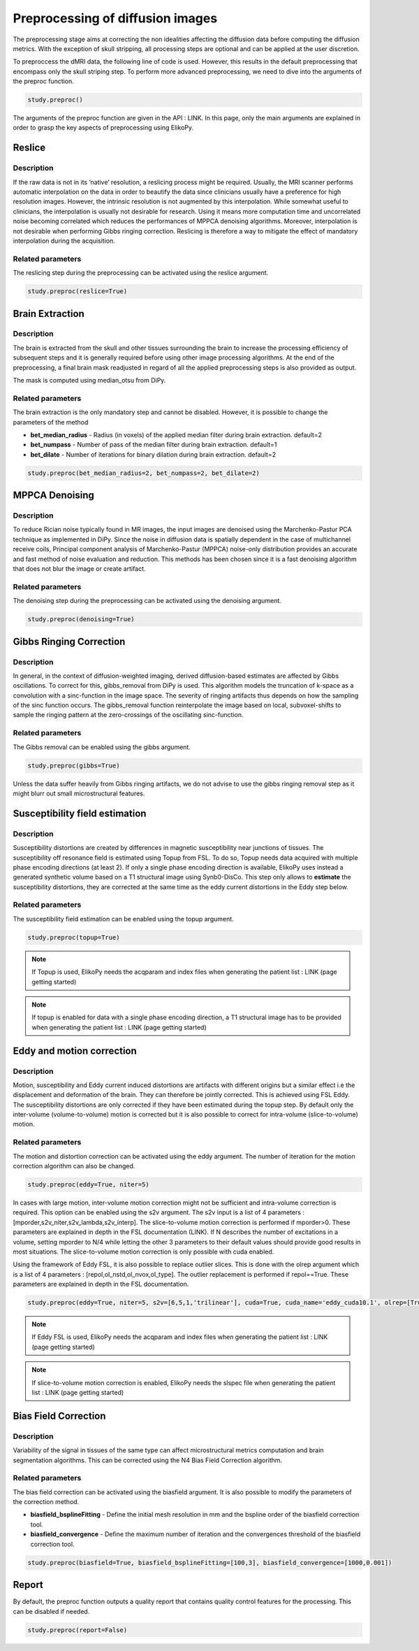 .. _preprocessing-dmri:

========================================
Preprocessing of diffusion images
========================================

The preprocessing stage aims at correcting the non idealities affecting the diffusion data
before computing the diffusion metrics. With the exception of skull stripping, all processing steps are optional and can be applied at the
user discretion.

.. image:: pictures/preprocessing.PNG
	:width: 800
	:alt: Overview of the main preprocessing steps.

To preproccess the dMRI data, the following line of code is used. However, this results in the default preprocessing that encompass only the skull striping step. To perform more advanced preprocessing, we need to dive into the arguments of the preproc function.

.. code-block:: python

	study.preproc()


The arguments of the preproc function are given in the API : LINK.
In this page, only the main arguments are explained in order to grasp the key aspects of preprocessing using ElikoPy.

-------
Reslice
-------

Description
^^^^^^^^^^^

If the raw data is not in its ’native’ resolution, a reslicing process might be required. Usually, the
MRI scanner performs automatic interpolation on the data in order to beautify the data
since clinicians usually have a preference for high resolution images. However, the intrinsic
resolution is not augmented by this interpolation. While somewhat useful to clinicians, the
interpolation is usually not desirable for research. Using it means more computation time
and uncorrelated noise becoming correlated which reduces the performances of MPPCA
denoising algorithms. Moreover, interpolation is not desirable when performing Gibbs
ringing correction. Reslicing is therefore a way to mitigate the
effect of mandatory interpolation during the acquisition.


Related parameters
^^^^^^^^^^^^^^^^^^
The reslicing step during the preprocessing can be activated using the reslice argument.

.. code-block:: python

	study.preproc(reslice=True)

----------------
Brain Extraction
----------------

Description
^^^^^^^^^^^

The brain is extracted from the skull and other tissues surrounding the brain to increase
the processing efficiency of subsequent steps and it is generally required before using
other image processing algorithms. At the end of the preprocessing, a final brain mask readjusted in regard of all the applied
preprocessing steps is also provided as output.

The mask is computed using median_otsu from DiPy.

.. image:: pictures/preproc_bet.jpg
	:width: 800
	:alt: Original b0 images and binary mask obtained using median_otsu are shown in the left and middle panels, while the thresholded histogram used by median otsu is shown in the right panel.


Related parameters
^^^^^^^^^^^^^^^^^^

The brain extraction is the only mandatory step and cannot be disabled. However, it is possible to change the parameters of the method

* **bet_median_radius** - Radius (in voxels) of the applied median filter during brain extraction. default=2
* **bet_numpass** - Number of pass of the median filter during brain extraction. default=1
* **bet_dilate** - Number of iterations for binary dilation during brain extraction. default=2

.. code-block:: python

	study.preproc(bet_median_radius=2, bet_numpass=2, bet_dilate=2)

---------------
MPPCA Denoising
---------------

Description
^^^^^^^^^^^

To reduce Rician noise typically found in MR images, the input images are denoised
using the Marchenko-Pastur PCA technique as implemented in DiPy. Since the noise in
diffusion data is spatially dependent in the case of multichannel receive coils, Principal component analysis of Marchenko-Pastur (MPPCA) noise-only
distribution provides an accurate and fast method of noise evaluation and reduction. This methods has been chosen since it is a fast denoising algorithm
that does not blur the image or create artifact.

.. image:: pictures/preproc_mppca.jpg
	:width: 800
	:alt: Original and denoised b0 images are shown in the left and middle panels, while the difference between these images is shown in the right panel. An unstructured spatial distribution of the right image indicates extraction of random thermal noise.


Related parameters
^^^^^^^^^^^^^^^^^^

The denoising step during the preprocessing can be activated using the denoising argument.

.. code-block:: python

	study.preproc(denoising=True)

------------------------
Gibbs Ringing Correction
------------------------

Description
^^^^^^^^^^^

In general, in the context of diffusion-weighted imaging, derived diffusion-based estimates
are affected by Gibbs oscillations. To correct for this,
gibbs_removal from DiPy is used. This algorithm models the truncation of k-space as a
convolution with a sinc-function in the image space. The severity of ringing artifacts thus
depends on how the sampling of the sinc function occurs. The gibbs_removal function
reinterpolate the image based on local, subvoxel-shifts to sample the ringing pattern at
the zero-crossings of the oscillating sinc-function.

.. image:: pictures/preproc_gibbs.jpg
	:width: 800
	:alt: Gibbs ringing correction, uncorrected and b0 images corrected for Gibbs ringing are shown in the left and middle panels, while the difference between these images is shown in the right panel. Gibbs ringing artifacts typically occur at interfaces with sharp changes in intensity.

Related parameters
^^^^^^^^^^^^^^^^^^

The Gibbs removal can be enabled using the gibbs argument.

.. code-block:: python

	study.preproc(gibbs=True)

Unless the data suffer heavily from Gibbs ringing artifacts, we do not advise to use the gibbs ringing removal step as it might blurr out small microstructural features.

-------------------------------
Susceptibility field estimation
-------------------------------

Description
^^^^^^^^^^^

Susceptibility distortions are created by differences in magnetic susceptibility near junctions of tissues. The susceptibility off resonance field is estimated using Topup from FSL. To do so,
Topup needs data acquired with multiple phase encoding directions (at least 2). If only a single phase encoding direction is available, ElikoPy uses instead a generated synthetic volume based on a T1 structural image using Synb0-DisCo.
This step only allows to **estimate** the susceptibility distortions, they are corrected at the same time as the eddy current distortions in the Eddy step below.

Related parameters
^^^^^^^^^^^^^^^^^^

The susceptibility field estimation can be enabled using the topup argument.

.. code-block:: python

	study.preproc(topup=True)

.. note::
    If Topup is used, ElikoPy needs the acqparam and index files when generating the patient list : LINK (page getting started)

.. note::
    If topup is enabled for data with a single phase encoding direction, a T1 structural image has to be provided when generating the patient list : LINK (page getting started)

--------------------------
Eddy and motion correction
--------------------------

Description
^^^^^^^^^^^

Motion, susceptibility and Eddy current induced distortions are artifacts with different origins but a similar effect i.e the displacement and deformation of the brain. They can therefore be jointly corrected. This is achieved using FSL Eddy. The susceptibility distortions are only corrected if they have been estimated during the topup step. By default only the inter-volume (volume-to-volume) motion is corrected but it is also possible to correct for intra-volume (slice-to-volume) motion.

Related parameters
^^^^^^^^^^^^^^^^^^

The motion and distortion correction can be activated using the eddy argument. The number of iteration for the motion correction algorithm can also be changed.

.. code-block:: python

	study.preproc(eddy=True, niter=5)

In cases with large motion, inter-volume motion correction might not be sufficient and intra-volume correction is required. This option can be enabled using the s2v argument.
The s2v input is a list of 4 parameters : [mporder,s2v_niter,s2v_lambda,s2v_interp]. The slice-to-volume motion correction is performed if mporder>0. These parameters are explained in depth in the FSL documentation (LINK). If N describes the number of excitations in a volume, setting mporder to N/4 while letting the other 3 parameters to their default values should provide good results in most situations. The slice-to-volume motion correction is only possible with cuda enabled.

Using the framework of Eddy FSL, it is also possible to replace outlier slices. This is done with the olrep argument which is a list of 4 parameters : [repol,ol_nstd,ol_nvox,ol_type]. The outlier replacement is performed if repol==True. These parameters are explained in depth in the FSL documentation.

.. code-block:: python

	study.preproc(eddy=True, niter=5, s2v=[6,5,1,'trilinear'], cuda=True, cuda_name='eddy_cuda10.1', olrep=[True, 4, 250, 'sw'])

.. note::
    If Eddy FSL is used, ElikoPy needs the acqparam and index files when generating the patient list : LINK (page getting started)

.. note::
    If slice-to-volume motion correction is enabled, ElikoPy needs the slspec file when generating the patient list : LINK (page getting started)

---------------------
Bias Field Correction
---------------------

Description
^^^^^^^^^^^

Variability of the signal in tissues of the same type can affect microstructural metrics computation and brain segmentation algorithms.
This can be corrected using the N4 Bias Field Correction algorithm.

Related parameters
^^^^^^^^^^^^^^^^^^

The bias field correction can be activated using the biasfield argument. It is also possible to modify the parameters of the correction method.

* **biasfield_bsplineFitting** - Define the initial mesh resolution in mm and the bspline order of the biasfield correction tool.
* **biasfield_convergence** - Define the maximum number of iteration and the convergences threshold of the biasfield correction tool.

.. code-block:: python

	study.preproc(biasfield=True, biasfield_bsplineFitting=[100,3], biasfield_convergence=[1000,0.001])

------
Report
------

By default, the preproc function outputs a quality report that contains quality control features for the processing. This can be disabled if needed.

.. code-block:: python

	study.preproc(report=False)



